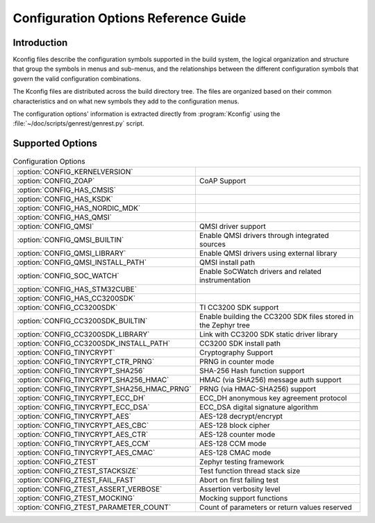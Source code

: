 .. _configuration:

Configuration Options Reference Guide
#####################################

Introduction
************

Kconfig files describe the configuration symbols supported in the build
system, the logical organization and structure that group the symbols in menus
and sub-menus, and the relationships between the different configuration
symbols that govern the valid configuration combinations.

The Kconfig files are distributed across the build directory tree. The files
are organized based on their common characteristics and on what new symbols
they add to the configuration menus.

The configuration options' information is extracted directly from :program:`Kconfig`
using the :file:`~/doc/scripts/genrest/genrest.py` script.


Supported Options
*****************

.. list-table:: Configuration Options

   * - :option:`CONFIG_KERNELVERSION`
     - 
   * - :option:`CONFIG_ZOAP`
     - CoAP Support
   * - :option:`CONFIG_HAS_CMSIS`
     - 
   * - :option:`CONFIG_HAS_KSDK`
     - 
   * - :option:`CONFIG_HAS_NORDIC_MDK`
     - 
   * - :option:`CONFIG_HAS_QMSI`
     - 
   * - :option:`CONFIG_QMSI`
     - QMSI driver support
   * - :option:`CONFIG_QMSI_BUILTIN`
     - Enable QMSI drivers through integrated sources
   * - :option:`CONFIG_QMSI_LIBRARY`
     - Enable QMSI drivers using external library
   * - :option:`CONFIG_QMSI_INSTALL_PATH`
     - QMSI install path
   * - :option:`CONFIG_SOC_WATCH`
     - Enable SoCWatch drivers and related instrumentation
   * - :option:`CONFIG_HAS_STM32CUBE`
     - 
   * - :option:`CONFIG_HAS_CC3200SDK`
     - 
   * - :option:`CONFIG_CC3200SDK`
     - TI CC3200 SDK support
   * - :option:`CONFIG_CC3200SDK_BUILTIN`
     - Enable building the CC3200 SDK files stored in the Zephyr tree
   * - :option:`CONFIG_CC3200SDK_LIBRARY`
     - Link with CC3200 SDK static driver library
   * - :option:`CONFIG_CC3200SDK_INSTALL_PATH`
     - CC3200 SDK install path
   * - :option:`CONFIG_TINYCRYPT`
     - Cryptography Support
   * - :option:`CONFIG_TINYCRYPT_CTR_PRNG`
     - PRNG in counter mode
   * - :option:`CONFIG_TINYCRYPT_SHA256`
     - SHA-256 Hash function support
   * - :option:`CONFIG_TINYCRYPT_SHA256_HMAC`
     - HMAC (via SHA256) message auth support
   * - :option:`CONFIG_TINYCRYPT_SHA256_HMAC_PRNG`
     - PRNG (via HMAC-SHA256) support
   * - :option:`CONFIG_TINYCRYPT_ECC_DH`
     - ECC_DH anonymous key agreement protocol
   * - :option:`CONFIG_TINYCRYPT_ECC_DSA`
     - ECC_DSA digital signature algorithm
   * - :option:`CONFIG_TINYCRYPT_AES`
     - AES-128 decrypt/encrypt
   * - :option:`CONFIG_TINYCRYPT_AES_CBC`
     - AES-128 block cipher
   * - :option:`CONFIG_TINYCRYPT_AES_CTR`
     - AES-128 counter mode
   * - :option:`CONFIG_TINYCRYPT_AES_CCM`
     - AES-128 CCM mode
   * - :option:`CONFIG_TINYCRYPT_AES_CMAC`
     - AES-128 CMAC mode
   * - :option:`CONFIG_ZTEST`
     - Zephyr testing framework
   * - :option:`CONFIG_ZTEST_STACKSIZE`
     - Test function thread stack size
   * - :option:`CONFIG_ZTEST_FAIL_FAST`
     - Abort on first failing test
   * - :option:`CONFIG_ZTEST_ASSERT_VERBOSE`
     - Assertion verbosity level
   * - :option:`CONFIG_ZTEST_MOCKING`
     - Mocking support functions
   * - :option:`CONFIG_ZTEST_PARAMETER_COUNT`
     - Count of parameters or return values reserved
